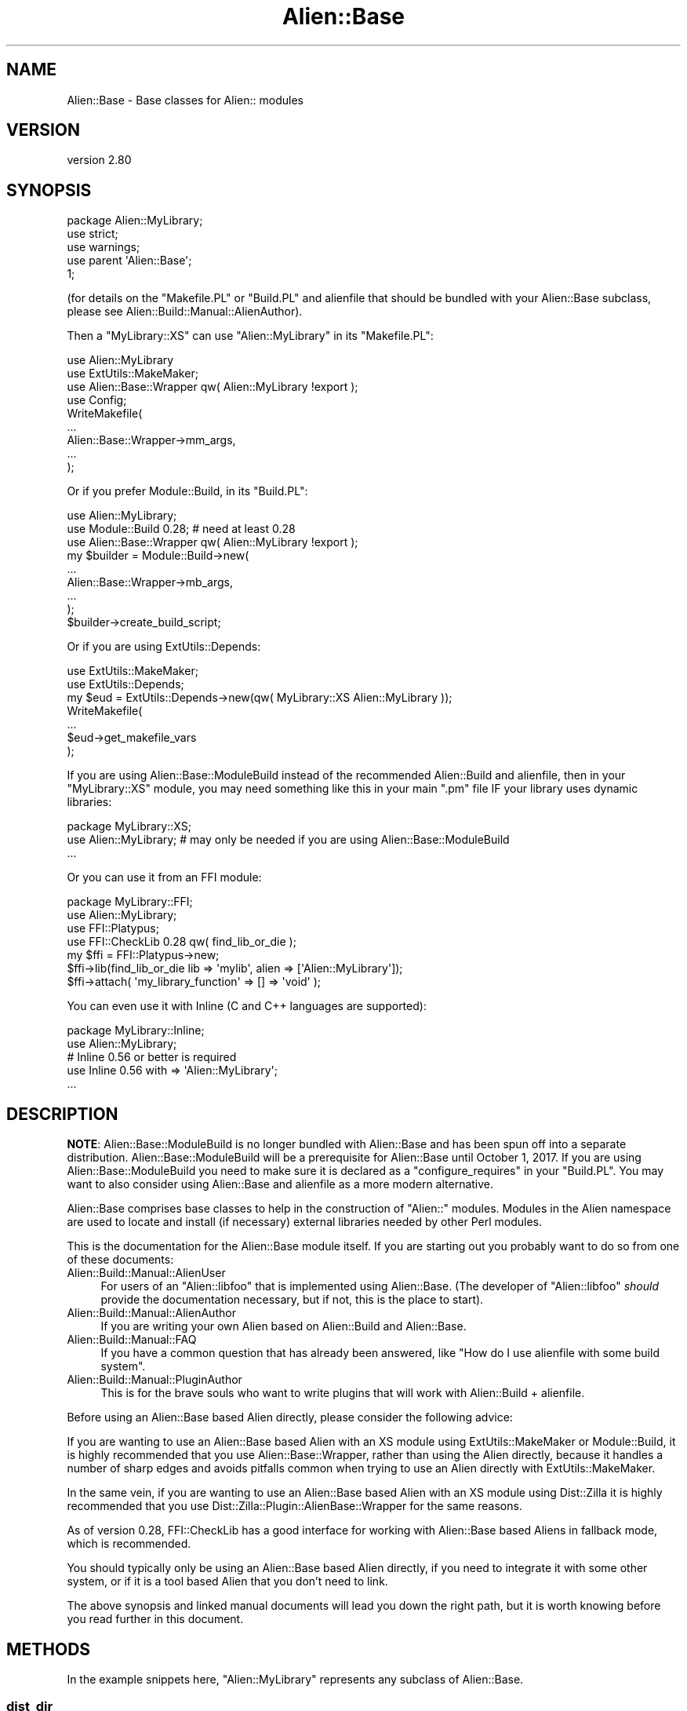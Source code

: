.\" -*- mode: troff; coding: utf-8 -*-
.\" Automatically generated by Pod::Man 5.01 (Pod::Simple 3.43)
.\"
.\" Standard preamble:
.\" ========================================================================
.de Sp \" Vertical space (when we can't use .PP)
.if t .sp .5v
.if n .sp
..
.de Vb \" Begin verbatim text
.ft CW
.nf
.ne \\$1
..
.de Ve \" End verbatim text
.ft R
.fi
..
.\" \*(C` and \*(C' are quotes in nroff, nothing in troff, for use with C<>.
.ie n \{\
.    ds C` ""
.    ds C' ""
'br\}
.el\{\
.    ds C`
.    ds C'
'br\}
.\"
.\" Escape single quotes in literal strings from groff's Unicode transform.
.ie \n(.g .ds Aq \(aq
.el       .ds Aq '
.\"
.\" If the F register is >0, we'll generate index entries on stderr for
.\" titles (.TH), headers (.SH), subsections (.SS), items (.Ip), and index
.\" entries marked with X<> in POD.  Of course, you'll have to process the
.\" output yourself in some meaningful fashion.
.\"
.\" Avoid warning from groff about undefined register 'F'.
.de IX
..
.nr rF 0
.if \n(.g .if rF .nr rF 1
.if (\n(rF:(\n(.g==0)) \{\
.    if \nF \{\
.        de IX
.        tm Index:\\$1\t\\n%\t"\\$2"
..
.        if !\nF==2 \{\
.            nr % 0
.            nr F 2
.        \}
.    \}
.\}
.rr rF
.\" ========================================================================
.\"
.IX Title "Alien::Base 3"
.TH Alien::Base 3 2023-05-11 "perl v5.38.2" "User Contributed Perl Documentation"
.\" For nroff, turn off justification.  Always turn off hyphenation; it makes
.\" way too many mistakes in technical documents.
.if n .ad l
.nh
.SH NAME
Alien::Base \- Base classes for Alien:: modules
.SH VERSION
.IX Header "VERSION"
version 2.80
.SH SYNOPSIS
.IX Header "SYNOPSIS"
.Vb 1
\& package Alien::MyLibrary;
\& 
\& use strict;
\& use warnings;
\& 
\& use parent \*(AqAlien::Base\*(Aq;
\& 
\& 1;
.Ve
.PP
(for details on the \f(CW\*(C`Makefile.PL\*(C'\fR or \f(CW\*(C`Build.PL\*(C'\fR and alienfile
that should be bundled with your Alien::Base subclass, please see
Alien::Build::Manual::AlienAuthor).
.PP
Then a \f(CW\*(C`MyLibrary::XS\*(C'\fR can use \f(CW\*(C`Alien::MyLibrary\*(C'\fR in its \f(CW\*(C`Makefile.PL\*(C'\fR:
.PP
.Vb 4
\& use Alien::MyLibrary
\& use ExtUtils::MakeMaker;
\& use Alien::Base::Wrapper qw( Alien::MyLibrary !export );
\& use Config;
\& 
\& WriteMakefile(
\&   ...
\&   Alien::Base::Wrapper\->mm_args,
\&   ...
\& );
.Ve
.PP
Or if you prefer Module::Build, in its \f(CW\*(C`Build.PL\*(C'\fR:
.PP
.Vb 3
\& use Alien::MyLibrary;
\& use Module::Build 0.28; # need at least 0.28
\& use Alien::Base::Wrapper qw( Alien::MyLibrary !export );
\& 
\& my $builder = Module::Build\->new(
\&   ...
\&   Alien::Base::Wrapper\->mb_args,
\&   ...
\& );
\& 
\& $builder\->create_build_script;
.Ve
.PP
Or if you are using ExtUtils::Depends:
.PP
.Vb 7
\& use ExtUtils::MakeMaker;
\& use ExtUtils::Depends;
\& my $eud = ExtUtils::Depends\->new(qw( MyLibrary::XS Alien::MyLibrary ));
\& WriteMakefile(
\&   ...
\&   $eud\->get_makefile_vars
\& );
.Ve
.PP
If you are using Alien::Base::ModuleBuild instead of the recommended Alien::Build
and alienfile, then in your \f(CW\*(C`MyLibrary::XS\*(C'\fR module, you may need something like
this in your main \f(CW\*(C`.pm\*(C'\fR file IF your library uses dynamic libraries:
.PP
.Vb 1
\& package MyLibrary::XS;
\& 
\& use Alien::MyLibrary; # may only be needed if you are using Alien::Base::ModuleBuild
\& 
\& ...
.Ve
.PP
Or you can use it from an FFI module:
.PP
.Vb 1
\& package MyLibrary::FFI;
\& 
\& use Alien::MyLibrary;
\& use FFI::Platypus;
\& use FFI::CheckLib 0.28 qw( find_lib_or_die );
\& 
\& my $ffi = FFI::Platypus\->new;
\& $ffi\->lib(find_lib_or_die lib => \*(Aqmylib\*(Aq, alien => [\*(AqAlien::MyLibrary\*(Aq]);
\& 
\& $ffi\->attach( \*(Aqmy_library_function\*(Aq => [] => \*(Aqvoid\*(Aq );
.Ve
.PP
You can even use it with Inline (C and C++ languages are supported):
.PP
.Vb 1
\& package MyLibrary::Inline;
\& 
\& use Alien::MyLibrary;
\& # Inline 0.56 or better is required
\& use Inline 0.56 with => \*(AqAlien::MyLibrary\*(Aq;
\& ...
.Ve
.SH DESCRIPTION
.IX Header "DESCRIPTION"
\&\fBNOTE\fR: Alien::Base::ModuleBuild is no longer bundled with Alien::Base and has been spun off into a separate distribution.
Alien::Base::ModuleBuild will be a prerequisite for Alien::Base until October 1, 2017.  If you are using Alien::Base::ModuleBuild
you need to make sure it is declared as a \f(CW\*(C`configure_requires\*(C'\fR in your \f(CW\*(C`Build.PL\*(C'\fR.  You may want to also consider using Alien::Base and
alienfile as a more modern alternative.
.PP
Alien::Base comprises base classes to help in the construction of \f(CW\*(C`Alien::\*(C'\fR modules. Modules in the Alien namespace are used to locate and install (if necessary) external libraries needed by other Perl modules.
.PP
This is the documentation for the Alien::Base module itself. If you
are starting out you probably want to do so from one of these documents:
.IP Alien::Build::Manual::AlienUser 4
.IX Item "Alien::Build::Manual::AlienUser"
For users of an \f(CW\*(C`Alien::libfoo\*(C'\fR that is implemented using Alien::Base.
(The developer of \f(CW\*(C`Alien::libfoo\*(C'\fR \fIshould\fR provide the documentation
necessary, but if not, this is the place to start).
.IP Alien::Build::Manual::AlienAuthor 4
.IX Item "Alien::Build::Manual::AlienAuthor"
If you are writing your own Alien based on Alien::Build and Alien::Base.
.IP Alien::Build::Manual::FAQ 4
.IX Item "Alien::Build::Manual::FAQ"
If you have a common question that has already been answered, like
"How do I use alienfile with some build system".
.IP Alien::Build::Manual::PluginAuthor 4
.IX Item "Alien::Build::Manual::PluginAuthor"
This is for the brave souls who want to write plugins that will work with
Alien::Build + alienfile.
.PP
Before using an Alien::Base based Alien directly, please consider the following advice:
.PP
If you are wanting to use an Alien::Base based Alien with an XS module using ExtUtils::MakeMaker or Module::Build, it is highly
recommended that you use Alien::Base::Wrapper, rather than using the Alien directly, because it handles a number of sharp edges and avoids
pitfalls common when trying to use an Alien directly with ExtUtils::MakeMaker.
.PP
In the same vein, if you are wanting to use an Alien::Base based Alien with an XS module using Dist::Zilla it is highly recommended
that you use Dist::Zilla::Plugin::AlienBase::Wrapper for the same reasons.
.PP
As of version 0.28, FFI::CheckLib has a good interface for working with Alien::Base based Aliens in fallback mode, which is
recommended.
.PP
You should typically only be using an Alien::Base based Alien directly, if you need to integrate it with some other system, or if it
is a tool based Alien that you don't need to link.
.PP
The above synopsis and linked manual documents will lead you down the right path, but it is worth knowing before you read further in this
document.
.SH METHODS
.IX Header "METHODS"
In the example snippets here, \f(CW\*(C`Alien::MyLibrary\*(C'\fR represents any
subclass of Alien::Base.
.SS dist_dir
.IX Subsection "dist_dir"
.Vb 1
\& my $dir = Alien::MyLibrary\->dist_dir;
.Ve
.PP
Returns the directory that contains the install root for
the packaged software, if it was built from install (i.e., if
\&\f(CW\*(C`install_type\*(C'\fR is \f(CW\*(C`share\*(C'\fR).
.SS new
.IX Subsection "new"
.Vb 1
\& my $alien = Alien::MyLibrary\->new;
.Ve
.PP
Creates an instance of an Alien::Base object.  This is typically
unnecessary.
.SS cflags
.IX Subsection "cflags"
.Vb 1
\& my $cflags = Alien::MyLibrary\->cflags;
\& 
\& use Text::ParseWords qw( shellwords );
\& my @cflags = shellwords( Alien::MyLibrary\->cflags );
.Ve
.PP
Returns the C compiler flags necessary to compile an XS
module using the alien software.  If you need this in list
form (for example if you are calling system with a list
argument) you can pass this value into \f(CW\*(C`shellwords\*(C'\fR from
the Perl core Text::ParseWords module.
.SS cflags_static
.IX Subsection "cflags_static"
.Vb 1
\& my $cflags = Alien::MyLibrary\->cflags_static;
.Ve
.PP
Same as \f(CW\*(C`cflags\*(C'\fR above, but gets the static compiler flags,
if they are different.
.SS libs
.IX Subsection "libs"
.Vb 1
\& my $libs = Alien::MyLibrary\->libs;
\& 
\& use Text::ParseWords qw( shellwords );
\& my @cflags = shellwords( Alien::MyLibrary\->libs );
.Ve
.PP
Returns the library linker flags necessary to link an XS
module against the alien software.  If you need this in list
form (for example if you are calling system with a list
argument) you can pass this value into \f(CW\*(C`shellwords\*(C'\fR from
the Perl core Text::ParseWords module.
.SS libs_static
.IX Subsection "libs_static"
.Vb 1
\& my $libs = Alien::MyLibrary\->libs_static;
.Ve
.PP
Same as \f(CW\*(C`libs\*(C'\fR above, but gets the static linker flags,
if they are different.
.SS version
.IX Subsection "version"
.Vb 1
\& my $version = Alien::MyLibrary\->version;
.Ve
.PP
Returns the version of the alienized library or tool that was
determined at install time.
.SS atleast_version
.IX Subsection "atleast_version"
.SS exact_version
.IX Subsection "exact_version"
.SS max_version
.IX Subsection "max_version"
.Vb 3
\& my $ok = Alien::MyLibrary\->atleast_version($wanted_version);
\& my $ok = Alien::MyLibrary\->exact_version($wanted_version);
\& my $ok = Alien::MyLibrary\->max_version($wanted_version);
.Ve
.PP
Returns true if the version of the alienized library or tool is at least,
exactly, or at most the version specified, respectively.
.SS version_cmp
.IX Subsection "version_cmp"
.Vb 1
\&  $cmp = Alien::MyLibrary\->version_cmp($x, $y)
.Ve
.PP
Comparison method used by "atleast_version", "exact_version" and
"max_version". May be useful to implement custom comparisons, or for
subclasses to overload to get different version comparison semantics than the
default rules, for packages that have some other rules than the \fIpkg-config\fR
behaviour.
.PP
Should return a number less than, equal to, or greater than zero; similar in
behaviour to the \f(CW\*(C`<=>\*(C'\fR and \f(CW\*(C`cmp\*(C'\fR operators.
.SS install_type
.IX Subsection "install_type"
.Vb 2
\& my $install_type = Alien::MyLibrary\->install_type;
\& my $bool = Alien::MyLibrary\->install_type($install_type);
.Ve
.PP
Returns the install type that was used when \f(CW\*(C`Alien::MyLibrary\*(C'\fR was
installed.  If a type is provided (the second form in the synopsis)
returns true if the actual install type matches.  Types include:
.IP system 4
.IX Item "system"
The library was provided by the operating system
.IP share 4
.IX Item "share"
The library was not available when \f(CW\*(C`Alien::MyLibrary\*(C'\fR was installed, so
it was built from source code, either downloaded from the Internet
or bundled with \f(CW\*(C`Alien::MyLibrary\*(C'\fR.
.SS config
.IX Subsection "config"
.Vb 1
\& my $value = Alien::MyLibrary\->config($key);
.Ve
.PP
Returns the configuration data as determined during the install
of \f(CW\*(C`Alien::MyLibrary\*(C'\fR.  For the appropriate config keys, see
"CONFIG DATA" in Alien::Base::ModuleBuild::API.
.PP
This is not typically used by Alien::Base and alienfile,
but a compatible interface will be provided.
.SS dynamic_libs
.IX Subsection "dynamic_libs"
.Vb 2
\& my @dlls = Alien::MyLibrary\->dynamic_libs;
\& my($dll) = Alien::MyLibrary\->dynamic_libs;
.Ve
.PP
Returns a list of the dynamic library or shared object files for the
alien software.
.SS bin_dir
.IX Subsection "bin_dir"
.Vb 1
\& my(@dir) = Alien::MyLibrary\->bin_dir
.Ve
.PP
Returns a list of directories with executables in them.  For a \f(CW\*(C`system\*(C'\fR
install this will be an empty list.  For a \f(CW\*(C`share\*(C'\fR install this will be
a directory under \f(CW\*(C`dist_dir\*(C'\fR named \f(CW\*(C`bin\*(C'\fR if it exists.  You may wish
to override the default behavior if you have executables or scripts that
get installed into non-standard locations.
.PP
Example usage:
.PP
.Vb 1
\& use Env qw( @PATH );
\& 
\& unshift @PATH, Alien::MyLibrary\->bin_dir;
.Ve
.SS dynamic_dir
.IX Subsection "dynamic_dir"
.Vb 1
\& my(@dir) = Alien::MyLibrary\->dynamic_dir
.Ve
.PP
Returns the dynamic dir for a dynamic build (if the main
build is static).  For a \f(CW\*(C`share\*(C'\fR install this will be a
directory under \f(CW\*(C`dist_dir\*(C'\fR named \f(CW\*(C`dynamic\*(C'\fR if it exists.
System builds return an empty list.
.PP
Example usage:
.PP
.Vb 1
\& use Env qw( @PATH );
\& 
\& unshift @PATH, Alien::MyLibrary\->dynamic_dir;
.Ve
.SS alien_helper
.IX Subsection "alien_helper"
.Vb 1
\& my $helpers = Alien::MyLibrary\->alien_helper;
.Ve
.PP
Returns a hash reference of helpers provided by the Alien module.
The keys are helper names and the values are code references.  The
code references will be executed at command time and the return value
will be interpolated into the command before execution.  The default
implementation returns an empty hash reference, and you are expected
to override the method to create your own helpers.
.PP
For use with commands specified in and alienfile or in your \f(CW\*(C`Build.Pl\*(C'\fR
when used with Alien::Base::ModuleBuild.
.PP
Helpers allow users of your Alien module to use platform or environment
determined logic to compute command names or arguments in your installer
logic.  Helpers allow you to do this without making your Alien module a
requirement when a build from source code is not necessary.
.PP
As a concrete example, consider Alien::gmake, which provides the
helper \f(CW\*(C`gmake\*(C'\fR:
.PP
.Vb 1
\& package Alien::gmake;
\& 
\& ...
\& 
\& sub alien_helper {
\&   my($class) = @_;
\&   return {
\&     gmake => sub {
\&       # return the executable name for GNU make,
\&       # usually either make or gmake depending on
\&       # the platform and environment
\&       $class\->exe;
\&     }
\&   },
\& }
.Ve
.PP
Now consider Alien::nasm.  \f(CW\*(C`nasm\*(C'\fR requires GNU Make to build from
source code, but if the system \f(CW\*(C`nasm\*(C'\fR package is installed we don't
need it.  From the alienfile of \f(CW\*(C`Alien::nasm\*(C'\fR:
.PP
.Vb 1
\& use alienfile;
\& 
\& plugin \*(AqProbe::CommandLine\*(Aq => (
\&   command => \*(Aqnasm\*(Aq,
\&   args    => [\*(Aq\-v\*(Aq],
\&   match   => qr/NASM version/,
\& );
\& 
\& share {
\&   ...
\&   plugin \*(AqExtract\*(Aq => \*(Aqtar.gz\*(Aq;
\&   plugin \*(AqBuild::MSYS\*(Aq;
\& 
\&   build [
\&     \*(Aqsh configure \-\-prefix=%{alien.install.prefix}\*(Aq,
\&     \*(Aq%{gmake}\*(Aq,
\&     \*(Aq%{gmake} install\*(Aq,
\&   ];
\& };
\& 
\& ...
.Ve
.SS inline_auto_include
.IX Subsection "inline_auto_include"
.Vb 1
\& my(@headers) = Alien::MyLibrary\->inline_auto_include;
.Ve
.PP
List of header files to automatically include in inline C and C++
code when using Inline::C or Inline::CPP.  This is provided
as a public interface primarily so that it can be overridden at run
time.  This can also be specified in your \f(CW\*(C`Build.PL\*(C'\fR with
Alien::Base::ModuleBuild using the \f(CW\*(C`alien_inline_auto_include\*(C'\fR
property.
.SS runtime_prop
.IX Subsection "runtime_prop"
.Vb 1
\& my $hashref = Alien::MyLibrary\->runtime_prop;
.Ve
.PP
Returns a hash reference of the runtime properties computed by Alien::Build during its
install process.  If the Alien::Base based Alien was not built using Alien::Build,
then this will return undef.
.SS alt
.IX Subsection "alt"
.Vb 2
\& my $new_alien = Alien::MyLibrary\->alt($alt_name);
\& my $new_alien = $old_alien\->alt($alt_name);
.Ve
.PP
Returns an Alien::Base instance with the alternate configuration.
.PP
Some packages come with multiple libraries, and multiple \f(CW\*(C`.pc\*(C'\fR files to
use with them.  This method can be used with \f(CW\*(C`pkg\-config\*(C'\fR plugins to
access different configurations.  (It could also be used with non-pkg-config
based packages too, though there are not as of this writing any build
time plugins that take advantage of this feature).
.PP
From your alienfile
.PP
.Vb 1
\& use alienfile;
\& 
\& plugin \*(AqPkgConfig\*(Aq => (
\&   pkg_name => [ \*(Aqlibfoo\*(Aq, \*(Aqlibbar\*(Aq, ],
\& );
.Ve
.PP
Then in your base class works like normal:
.PP
.Vb 1
\& package Alien::MyLibrary;
\& 
\& use parent qw( Alien::Base );
\& 
\& 1;
.Ve
.PP
Then you can use it:
.PP
.Vb 1
\& use Alien::MyLibrary;
\& 
\& my $cflags = Alien::MyLibrary\->alt(\*(Aqfoo1\*(Aq)\->cflags;
\& my $libs   = Alien::MyLibrary\->alt(\*(Aqfoo1\*(Aq)\->libs;
.Ve
.SS alt_names
.IX Subsection "alt_names"
.Vb 1
\& my @alt_names = Alien::MyLibrary\->alt_names
.Ve
.PP
Returns the list of all available alternative configuration names.
.SS alt_exists
.IX Subsection "alt_exists"
.Vb 1
\& my $bool = Alien::MyLibrary\->alt_exists($alt_name)
.Ve
.PP
Returns true if the given alternative configuration exists.
.SH "SUPPORT AND CONTRIBUTING"
.IX Header "SUPPORT AND CONTRIBUTING"
First check the Alien::Build::Manual::FAQ for questions that have already been answered.
.PP
IRC: #native on irc.perl.org
.PP
(click for instant chatroom login) <http://chat.mibbit.com/#native@irc.perl.org>
.PP
If you find a bug, please report it on the projects issue tracker on GitHub:
.IP <https://github.com/PerlAlien/Alien\-Build/issues> 4
.IX Item "<https://github.com/PerlAlien/Alien-Build/issues>"
.PP
Development is discussed on the projects google groups.  This is also
a reasonable place to post a question if you don't want to open an issue
in GitHub.
.IP <https://groups.google.com/forum/#!forum/perl5\-alien> 4
.IX Item "<https://groups.google.com/forum/#!forum/perl5-alien>"
.PP
If you have implemented a new feature or fixed a bug, please open a pull
request.
.IP <https://github.com/PerlAlien/Alien\-Build/pulls> 4
.IX Item "<https://github.com/PerlAlien/Alien-Build/pulls>"
.SH "SEE ALSO"
.IX Header "SEE ALSO"
.PD 0
.IP \(bu 4
.PD
Alien::Build
.IP \(bu 4
alienfile
.IP \(bu 4
Alien
.IP \(bu 4
Alien::Build::Manual::FAQ
.SH THANKS
.IX Header "THANKS"
\&\f(CW\*(C`Alien::Base\*(C'\fR was originally written by Joel Berger, and that
code is still Copyright (C) 2012\-2017 Joel Berger.  It has the
same license as the rest of the Alien::Build.
.PP
Special thanks for the early development of \f(CW\*(C`Alien::Base\*(C'\fR go to:
.IP "Christian Walde (Mithaldu)" 4
.IX Item "Christian Walde (Mithaldu)"
For productive conversations about component interoperability.
.IP kmx 4
.IX Item "kmx"
For writing Alien::Tidyp from which I drew many of my initial ideas.
.IP "David Mertens (run4flat)" 4
.IX Item "David Mertens (run4flat)"
For productive conversations about implementation.
.IP "Mark Nunberg (mordy, mnunberg)" 4
.IX Item "Mark Nunberg (mordy, mnunberg)"
For graciously teaching me about rpath and dynamic loading,
.SH AUTHOR
.IX Header "AUTHOR"
Author: Graham Ollis <plicease@cpan.org>
.PP
Contributors:
.PP
Diab Jerius (DJERIUS)
.PP
Roy Storey (KIWIROY)
.PP
Ilya Pavlov
.PP
David Mertens (run4flat)
.PP
Mark Nunberg (mordy, mnunberg)
.PP
Christian Walde (Mithaldu)
.PP
Brian Wightman (MidLifeXis)
.PP
Zaki Mughal (zmughal)
.PP
mohawk (mohawk2, ETJ)
.PP
Vikas N Kumar (vikasnkumar)
.PP
Flavio Poletti (polettix)
.PP
Salvador Fandiño (salva)
.PP
Gianni Ceccarelli (dakkar)
.PP
Pavel Shaydo (zwon, trinitum)
.PP
Kang-min Liu (劉康民, gugod)
.PP
Nicholas Shipp (nshp)
.PP
Juan Julián Merelo Guervós (JJ)
.PP
Joel Berger (JBERGER)
.PP
Petr Písař (ppisar)
.PP
Lance Wicks (LANCEW)
.PP
Ahmad Fatoum (a3f, ATHREEF)
.PP
José Joaquín Atria (JJATRIA)
.PP
Duke Leto (LETO)
.PP
Shoichi Kaji (SKAJI)
.PP
Shawn Laffan (SLAFFAN)
.PP
Paul Evans (leonerd, PEVANS)
.PP
Håkon Hægland (hakonhagland, HAKONH)
.PP
nick nauwelaerts (INPHOBIA)
.PP
Florian Weimer
.SH "COPYRIGHT AND LICENSE"
.IX Header "COPYRIGHT AND LICENSE"
This software is copyright (c) 2011\-2022 by Graham Ollis.
.PP
This is free software; you can redistribute it and/or modify it under
the same terms as the Perl 5 programming language system itself.
